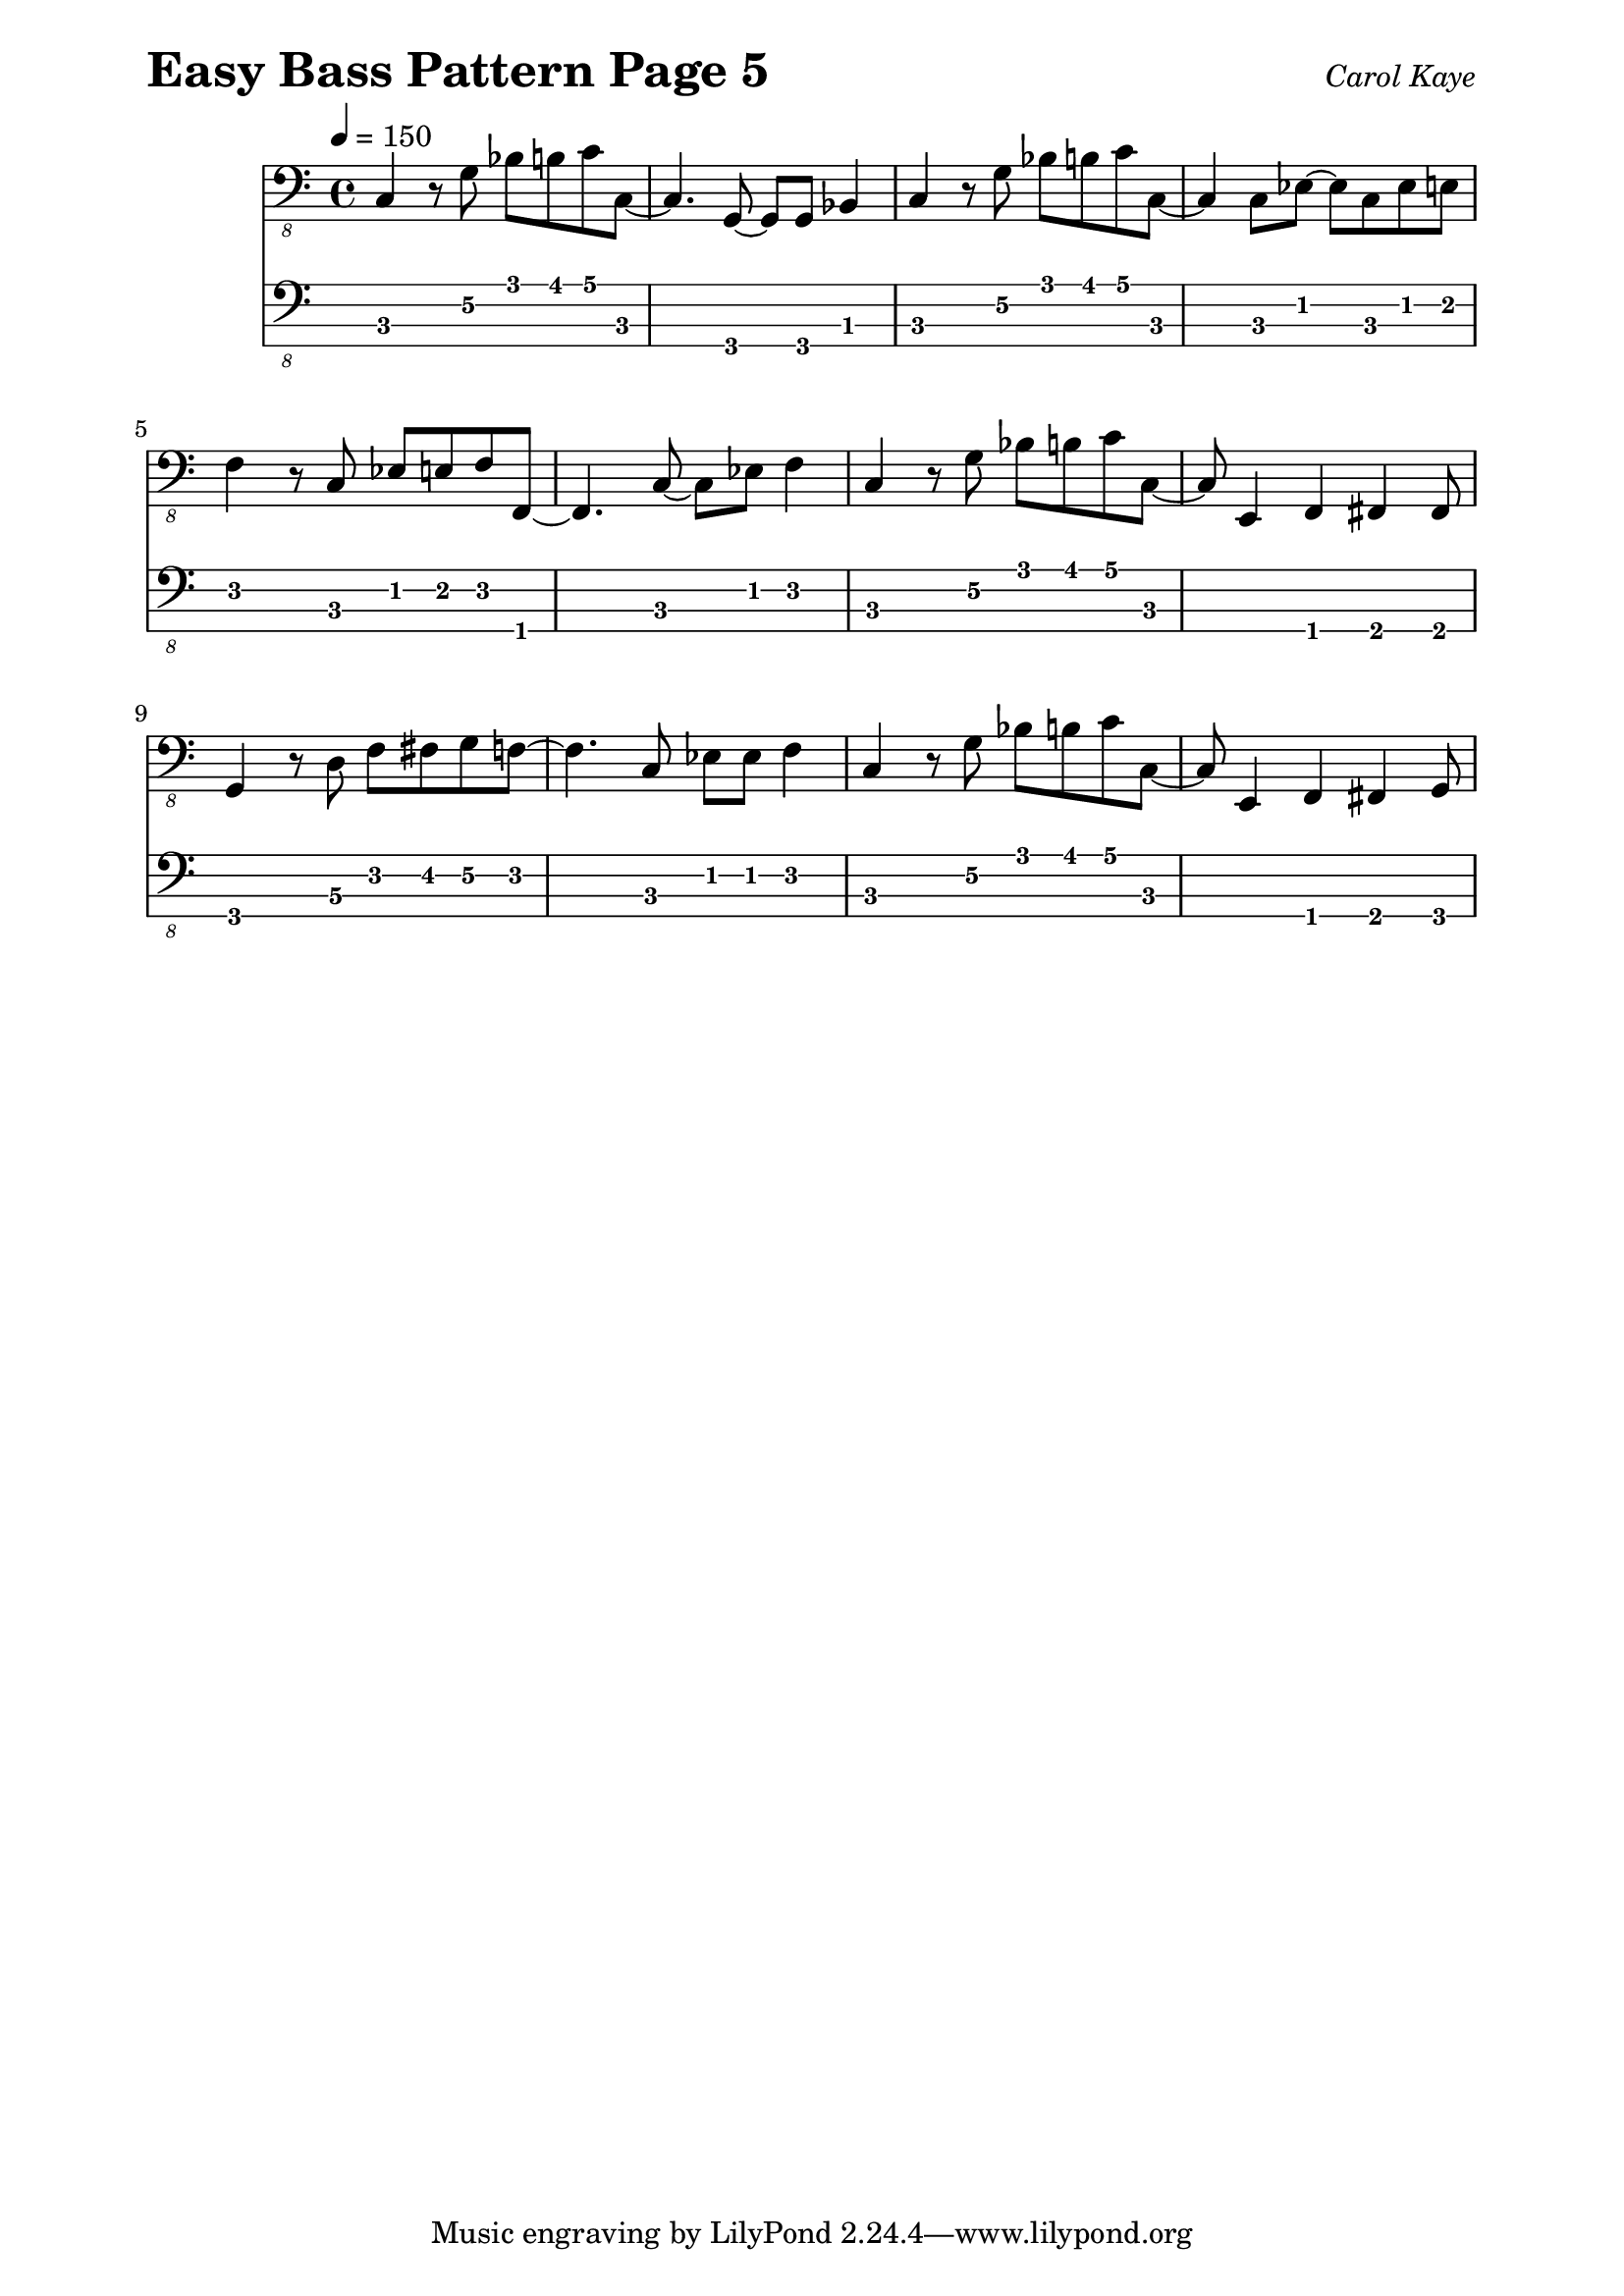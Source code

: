 \version "2.16.2"

\paper { 
  left-margin = 0.75\in
  right-margin = 0.75\in
}

these_notes = \relative c, {
  \clef "bass_8"
  \key c \major
  \time 4/4
  \tempo 4 = 150

  c4 r8 g'8 bes8 b8 c8 c,8~ | c4. g8~ g8 g8 bes4 |
  c4 r8 g'8 bes8 b8 c8 c,8~ | c4 c8 ees8~ ees8 c8 ees8 e8 |
  \break
  f4 r8 c8 ees8 e8 f8 f,8~ | f4. c'8~ c8 ees8 f4 |
  c4 r8 g'8 bes8 b8 c8 c,8~ | c8 e,4 f4 fis4 fis8 |
  \break
  g4 r8 d'8 f8 fis8 g8 f8~ | f4. c8 ees8 ees8 f4 |
  c4 r8 g'8 bes8 b8 c8 c,8~ | c8 e,4 f4 fis4 g8 | 
}

\header {
  piece = \markup { \fontsize #4 \bold "Easy Bass Pattern Page 5" }
  opus = \markup { \italic "Carol Kaye" }
}
  
\score {
  <<
    \new Staff \these_notes
    \new TabStaff
    \with { stringTunings = #bass-tuning } 
    { 
      \set TabStaff.minimumFret = #1
      \set TabStaff.restrainOpenStrings = ##t
      \these_notes
    }
  >>
  \layout {
    \context {
      \Score
      %%proportionalNotationDuration = #(ly:make-moment 1/8)
      %%voltaSpannerDuration = 
      %%  #(ly:make-moment 3/4)
    }
  }
  \midi {}
}
